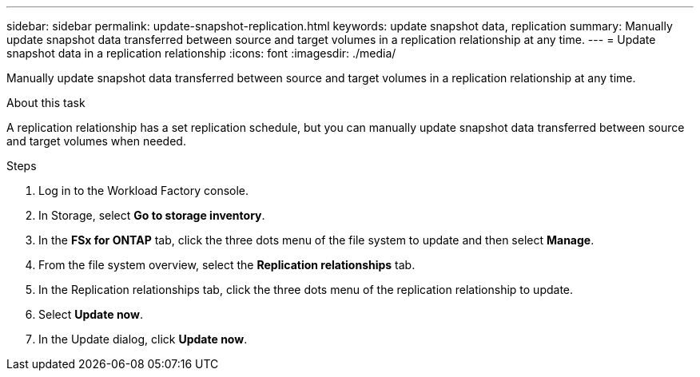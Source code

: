 ---
sidebar: sidebar
permalink: update-snapshot-replication.html
keywords: update snapshot data, replication
summary: Manually update snapshot data transferred between source and target volumes in a replication relationship at any time. 
---
= Update snapshot data in a replication relationship
:icons: font
:imagesdir: ./media/

[.lead]
Manually update snapshot data transferred between source and target volumes in a replication relationship at any time. 

.About this task
A replication relationship has a set replication schedule, but you can manually update snapshot data transferred between source and target volumes when needed. 

.Steps
. Log in to the Workload Factory console. 
. In Storage, select *Go to storage inventory*. 
. In the *FSx for ONTAP* tab, click the three dots menu of the file system to update and then select *Manage*.  
. From the file system overview, select the *Replication relationships* tab. 
. In the Replication relationships tab, click the three dots menu of the replication relationship to update. 
. Select *Update now*. 
. In the Update dialog, click *Update now*. 

